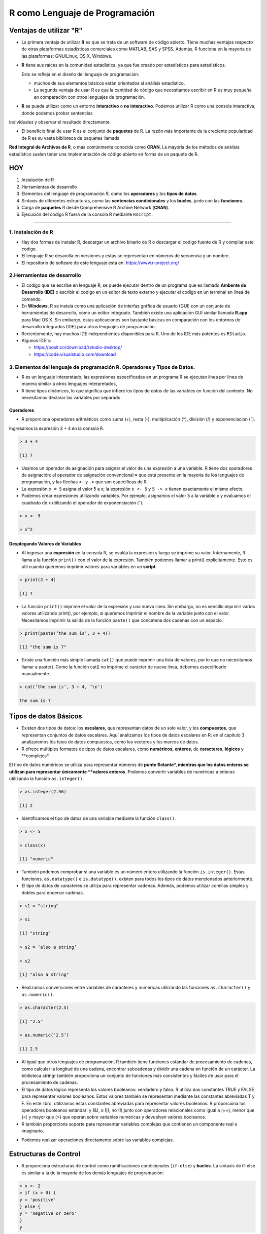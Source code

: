 R como Lenguaje de Programación
===============================

Ventajas de utilizar "R"
------------------------

-  La primera ventaja de utilizar **R** es que se trata de un software de código abierto. Tiene muchas ventajas respecto de otras plataformas estadísticas comerciales como MATLAB, SAS y SPSS. Además, R funciona en la mayoría de las plataformas: GNU/Linux, OS X, Windows.

- **R** tiene sus raíces en la comunidad estadística, ya que fue creado por estadísticos para estadísticos. 

  Esto se refleja en el diseño del lenguaje de programación: 
 
  * muchos de sus elementos básicos están orientados al análisis estadístico. 

  * La segunda ventaja de usar R es que la cantidad de código que necesitamos escribir en R es muy pequeña en comparación con otros lenguajes de programación. 

- **R** se puede utilizar como un entorno **interactivo** o **no interactivo**. Podemos utilizar R como una consola interactiva, donde podemos probar sentencias 
individuales y observar el resultado directamente. 

- El beneficio final de usar R es el conjunto de **paquetes** de R. La razón más importante de la creciente popularidad de R es su vasta biblioteca de paquetes llamada 
**Red 
Integral de Archivos de R**, o más comúnmente conocida como **CRAN**. La mayoría de los métodos de análisis estadístico suelen tener una implementación de código abierto 
en forma de un paquete de R. 

.. image:: rr.png

.. image:: rstudio.png


HOY
---

1. Instalación de R

2. Herramientas de desarrollo

3. Elementos del lenguaje de programación R, como los **operadores** y los **tipos de datos**. 

4.  Sintaxis de diferentes estructuras, como las **sentencias condicionales** y los **bucles**, junto con las **funciones**.

5.  Carga de **paquetes** R desde Comprehensive R Archive Network (**CRAN**).

6. Ejecución del código R fuera de la consola R mediante ``Rscript``.


------------------------------------------------------------

1. Instalación de R
*******************

- Hay dos formas de instalar R, descargar un archivo  binario de R o descargar el codigo fuente de R y compilar este codigo. 

- El lenguaje R se desarolla en versiones y estas se representan en números de secuencia y un nombre.

- El repositorio de softeare de este lenguaje esta en: https://www.r-project.org/

2.Herramientas de desarrollo
****************************

- El codigo que se escribe en lenguaje R, se puede ejecutar dentro de un programa que es llamado **Ambente de Desarrollo (IDE)** o escribir el codigo en un editor de texto externo y ejecutar el codigo en un terminal en línea de comando.

- En **Windows**, R se instala como una aplicación de interfaz gráfica de usuario (GUI) con un conjunto de herramientas de desarrollo, como un editor integrado. También existe una aplicación GUI similar llamada **R.app** para Mac OS X. Sin embargo, estas aplicaciones son bastante básicas en comparación con los entornos de desarrollo integrados (IDE) para otros lenguajes de programación.

- Recientemente, hay muchos IDE independientes disponibles para R. Uno de los IDE más potentes es ``RStudio``.

- Algunos IDE's:

  * https://posit.co/download/rstudio-desktop/

  * https://code.visualstudio.com/download

3. Elementos del lenguaje de programación R. Operadores y Tipos de Datos.
************************************************

-  R es un lenguaje interpretado; las expresiones especificadas en un programa R se ejecutan línea por línea de manera similar a otros lenguajes interpretados, 

- R tiene tipos dinámicos, lo que significa que infiere los tipos de datos de las variables en función del contexto. No necesitamos declarar las variables por separado.

Operadores
+++++++++

- R proporciona operadores aritméticos como suma (+), resta (-), multiplicación (*), división (/) y exponenciación (ˆ). 

Ingresamos la expresión 3 + 4 en la consola R. 

.. code:: Bash

   > 3 + 4
   
   [1] 7

* Usamos un operador de asignación para asignar el valor de una expresión a una variable. R tiene dos operadores de asignación: el operador de asignación convencional ``=`` que está presente en la mayoría de los lenguajes de programación, y las flechas ``<-`` y ``->`` que son específicas de R.

* La expresión ``x = 5`` asigna el valor 5 a x; la expresión ``x <- 5`` y ``5 -> x`` tienen exactamente el mismo efecto.

* Podemos crear expresiones utilizando variables. Por ejemplo, asignamos el valor 5 a la variable x y evaluamos el cuadrado de x utilizando el operador de exponenciación (ˆ).

.. code:: Bash

   > x <- 5

   > x^2

Desplegando Valores de Variables
++++++++++++++++++++++++++++++++

* Al ingresar una **expresión** en la consola R, se evalúa la expresión y luego se imprime su valor. Internamente, R llama a la función ``print()`` con el valor de la expresión. También podemos llamar a print() explícitamente. Esto es útil cuando queremos imprimir valores para variables en un **script**.

.. code:: Bash

   > print(3 + 4)
   
   [1] 7

* La función ``print()`` imprime el valor de la expresión y una nueva línea. Sin embargo, no es sencillo imprimir varios valores utilizando print(), por ejemplo, si queremos imprimir el nombre de la variable junto con el valor. Necesitamos imprimir la salida de la función ``paste()`` que concatena dos cadenas con un espacio.

.. code:: Bash

   > print(paste(’the sum is’, 3 + 4))

   [1] "the sum is 7"


* Existe una función más simple llamada ``cat()`` que puede imprimir una lista de valores, por lo que no necesitamos llamar a paste(). Como la función cat() no imprime el carácter de nueva línea, debemos especificarlo manualmente.

.. code:: Bash

   > cat(’the sum is’, 3 + 4, ’\n’)

   the sum is 7

Tipos de datos Básicos
----------------------

* Existen dos tipos de datos: los **escalares**, que representan datos de un solo valor, y los **compuestos**, que representan conjuntos de datos escalares. Aquí analizamos los tipos de datos escalares en R; en el capítulo 3 analizaremos los tipos de datos compuestos, como los vectores y los marcos de datos.

* R ofrece múltiples formatos de tipos de datos escalares, como **numéricos**, **enteros**, de **caracteres**, **lógicos** y **complejos*. 
El tipo de datos numéricos se utiliza para representar números de **punto flotante*, mientras que los datos enteros se utilizan para representar únicamente **valores enteros**. 
Podemos convertir variables de numéricas a enteras utilizando la función ``as.integer()``.

.. code:: Bash

   > as.integer(2.56)

   [1] 2

* Identificamos el tipo de datos de una variable mediante la función ``class()``.

.. code:: Bash

   > x <- 5

   > class(x)

   [1] "numeric"

* También podemos comprobar si una variable es un número entero utilizando la función ``is.integer()``. Estas funciones, ``as.datatype()`` e ``is.datatype()``, existen para todos los tipos de datos mencionados anteriormente.

* El tipo de datos de caracteres se utiliza para representar cadenas. Además, podemos utilizar comillas simples y dobles para encerrar cadenas.

.. code:: Bash

   > s1 = "string"

   > s1
  
   [1] "string"
 
   > s2 = ’also a string’

   > s2

   [1] "also a string"

* Realizamos conversiones entre variables de caracteres y numéricas utilizando las funciones ``as.character()`` y ``as.numeric()``.

.. code:: Bash

   > as.character(2.5)
 
   [1] "2.5"

   > as.numeric(’2.5’)

   [1] 2.5

* Al igual que otros lenguajes de programación, R también tiene funciones estándar de procesamiento de cadenas, como calcular la longitud de una cadena, encontrar subcadenas y dividir una cadena en función de un carácter. La biblioteca stringr también proporciona un conjunto de funciones más consistentes y fáciles de usar para el procesamiento de cadenas.

* El tipo de datos lógico representa los valores booleanos: verdadero y falso. R utiliza dos constantes TRUE y FALSE para representar valores booleanos. Estos valores también se representan mediante las constantes abreviadas T y F. En este libro, utilizamos estas constantes abreviadas para representar valores booleanos. R proporciona los operadores booleanos estándar: y (&), o (|), no (!) junto con operadores relacionales como igual a (==), menor que (<) y mayor que (>) que operan sobre variables numéricas y devuelven valores booleanos.

* R también proporciona soporte para representar variables complejas que contienen un componente real e imaginario.

.. code: Bash

   > z = 2 + 3i

* Podemos realizar operaciones directamente sobre las variables complejas.

.. code: Bash

   > z^2

   [1] -5+12i

Estructuras de Control
----------------------

* R proporciona estructuras de control como ramificaciones condicionales (``if-else``) y **bucles**. La sintaxis de if-else es similar a la de la mayoría de los demás lenguajes de programación:

.. code:: Bash

   > x <- 2
   > if (x > 0) {
   y = 'positive'
   } else {
   y = 'negative or zero'
   }
   y


* Hay muchas otras formas de escribir la misma declaración en R. En primer lugar, podemos usar ``if-else`` para devolver un valor.

.. code:: Bash

   > y = if (x > 0) 'positive' else 'negative or zero'

* También podemos escribir la misma expresión usando la función ifelse(), donde el primer argumento es la condición booleana, y el segundo y tercer argumento son los valores respectivos para que la condición sea verdadera y falsa.

.. code:: Bash

   > y = ifelse(x > 0, 'positive', 'negative or zero')

* Una extensión de la función ``ifelse()`` a múltiples valores es la función ``switch()``.

* R también proporciona múltiples estructuras de bucle. El bucle más simple es el bucle while, en el que especificamos la condición booleana junto con un conjunto de pasos que se ejecutan cada vez hasta que se cumple la condición. La sintaxis del bucle while no es diferente de la de C. Usamos el bucle while para calcular la suma de los cuadrados de 1 a 10.

.. code:: Bash

   > total = 0
   > i = 1
   > while (i <= 10) {
       total = total + iˆ2
       i = i + 1
     }
   > total
   [1] 385

* Otra construcción de bucle útil es el bucle de repetición, en el que no hay ninguna condición booleana. El bucle continúa hasta que se cumple una condición de interrupción; conceptualmente, el bucle de repetición es similar a while (T). Calculamos la misma suma de cuadrados de 1 a 10 utilizando un bucle de repetición.

.. code:: Bash

   > total = 0
   > i = 1
   > repeat {
       total = total + iˆ2
       if (i == 10) break
       i = i + 1
   }
   > total
   [1] 385

* R también tiene un bucle for poderoso que es más similar al bucle for de Python o Javascript que al bucle for de C. En este bucle, iteramos sobre un vector de elementos. Usamos el operador in para acceder a un elemento de este vector a la vez. Hablaremos de vectores con más detalle en el Capítulo 3; por ahora, construimos un vector de elementos del 1 al 10 como 1:10. Calculamos la misma suma de cuadrados del 1 al 10 usando un bucle for a continuación.

.. code:: Bash

   > total = 0
   > for (i in 1:10) {
       total = total + iˆ2
     }
   > total
   [1] 38512

Funciones
---------























